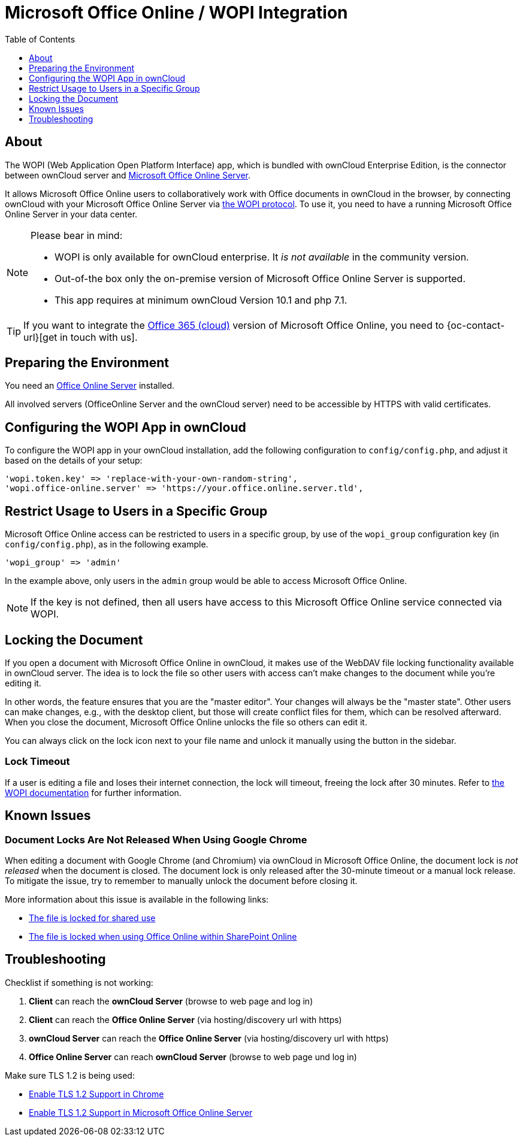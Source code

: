 = Microsoft Office Online / WOPI Integration
:toc: right
:toclevels: 1
:msoffice-online-server-url: https://www.microsoft.com/en-us/microsoft-365/blog/2016/05/04/office-online-server-now-available/
:office365-url: https://products.office.com/en-us/business/office 
:wopi-protocol-url: https://wopi.readthedocs.io/en/latest/
:office-online-server-url: https://docs.microsoft.com/de-de/officeonlineserver/deploy-office-online-server
:wopi-timeout-documentation-url: https://wopi.readthedocs.io/projects/wopirest/en/latest/concepts.html#term-lock
:tls-office: https://docs.microsoft.com/de-de/officeonlineserver/enable-tls-1-1-and-tls-1-2-support-in-office-online-server
:tls-chrome: https://help.hotschedules.com/hc/en-us/articles/360020184072-Enabling-TLS-1-2-on-web-browsers#Chrome
:shared-locked-url: https://answers.microsoft.com/en-us/msoffice/forum/msoffice_sharepoint-mso_win10-mso_o365b/errorthe-file-is-locked-for-shared-use/8b852d6a-c1d5-4765-8734-9b4a4ebdd3aa
:sharepoint-locked-url: https://techcommunity.microsoft.com/t5/sharepoint/quot-error-the-file-is-locked-quot-when-using-office-online/m-p/227866

== About

The WOPI (Web Application Open Platform Interface) app, which is bundled with ownCloud Enterprise Edition, is the connector between ownCloud server and {msoffice-online-server-url}[Microsoft Office Online Server].

It allows Microsoft Office Online users to collaboratively work with Office documents in ownCloud in the browser, by connecting ownCloud with your Microsoft Office Online Server via {wopi-protocol-url}[the WOPI protocol]. To use it, you need to have a running Microsoft Office Online Server in your data center.

[NOTE]
====
Please bear in mind:

* WOPI is only available for ownCloud enterprise. It _is not available_ in the community version.
* Out-of-the box only the on-premise version of Microsoft Office Online Server is supported.
* This app requires at minimum ownCloud Version 10.1 and php 7.1.
====

TIP: If you want to integrate the {office365-url}[Office 365 (cloud)] version of Microsoft Office Online, you need to {oc-contact-url}[get in touch with us].

== Preparing the Environment
You need an {office-online-server-url}[Office Online Server] installed.

All involved servers (OfficeOnline Server and the ownCloud server) need to be accessible by HTTPS with valid certificates.

== Configuring the WOPI App in ownCloud

To configure the WOPI app in your ownCloud installation, add the following configuration to `config/config.php`, and adjust it based on the details of your setup:

[source,php]
----
'wopi.token.key' => 'replace-with-your-own-random-string',
'wopi.office-online.server' => 'https://your.office.online.server.tld',
----

== Restrict Usage to Users in a Specific Group

Microsoft Office Online access can be restricted to users in a specific group, by use of the `wopi_group` configuration key (in `config/config.php`), as in the following example.

[source,php]
----
'wopi_group' => 'admin'
----

In the example above, only users in the `admin` group would be able to access Microsoft Office Online.

NOTE: If the key is not defined, then all users have access to this Microsoft Office Online service connected via WOPI.

== Locking the Document

If you open a document with Microsoft Office Online in ownCloud, it makes use of the WebDAV file locking functionality available in ownCloud server. The idea is to lock the file so other users with access can't make changes to the document while you're editing it. 

In other words, the feature ensures that you are the "master editor". Your changes will always be the "master state".  Other users can make changes, e.g., with the desktop client, but those will create conflict files for them, which can be resolved afterward. When you close the document, Microsoft Office Online unlocks the file so others can edit it.

You can always click on the lock icon next to your file name and unlock it manually using the button in the sidebar.

=== Lock Timeout

If a user is editing a file and loses their internet connection, the lock will timeout, freeing the lock after 30 minutes. Refer to {wopi-timeout-documentation-url}[the WOPI documentation] for further information.

== Known Issues

=== Document Locks Are Not Released When Using Google Chrome

When editing a document with Google Chrome (and Chromium) via ownCloud in Microsoft Office Online, the document lock is _not released_ when the document is closed. The document lock is only released after the 30-minute timeout or a manual lock release. To mitigate the issue, try to remember to manually unlock the document before closing it.

More information about this issue is available in the following links:

* {shared-locked-url}[The file is locked for shared use]
* {sharepoint-locked-url}[The file is locked when using Office Online within SharePoint Online]

== Troubleshooting

Checklist if something is not working:

. **Client** can reach the **ownCloud Server** (browse to web page and log in)
. **Client** can reach the **Office Online Server** (via hosting/discovery url with https)
. **ownCloud Server** can reach the **Office Online Server** (via hosting/discovery url with https)
. **Office Online Server** can reach **ownCloud Server** (browse to web page und log in)

Make sure TLS 1.2 is being used:

* {tls-chrome}[Enable TLS 1.2 Support in Chrome]
* {tls-office}[Enable TLS 1.2 Support in Microsoft Office Online Server] 
